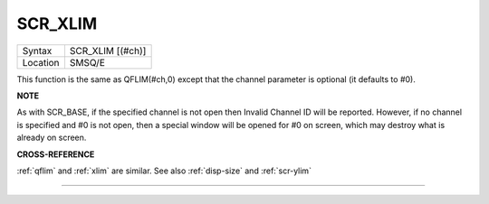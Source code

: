..  _scr-xlim:

SCR\_XLIM
=========

+----------+-------------------------------------------------------------------+
| Syntax   |  SCR\_XLIM [(#ch)]                                                |
+----------+-------------------------------------------------------------------+
| Location |  SMSQ/E                                                           |
+----------+-------------------------------------------------------------------+

This function is the same as QFLIM(#ch,0) except that the channel
parameter is optional (it defaults to #0).

**NOTE**

As with SCR\_BASE, if the specified channel is not open then Invalid
Channel ID will be reported. However, if no channel is specified and #0
is not open, then a special window will be opened for #0 on screen,
which may destroy what is already on screen.

**CROSS-REFERENCE**

:ref:`qflim` and :ref:`xlim` are
similar. See also :ref:`disp-size` and
:ref:`scr-ylim`

--------------


